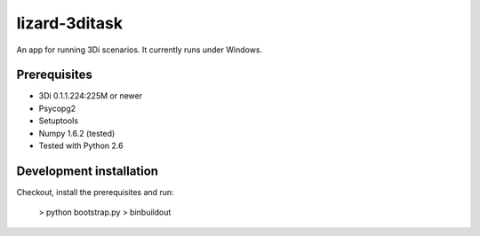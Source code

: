 lizard-3ditask
==========================================

An app for running 3Di scenarios. It currently runs under Windows.


Prerequisites
-------------

- 3Di 0.1.1.224:225M or newer
- Psycopg2
- Setuptools
- Numpy 1.6.2 (tested)
- Tested with Python 2.6


Development installation
------------------------

Checkout, install the prerequisites and run:

    > python bootstrap.py
    > bin\buildout
